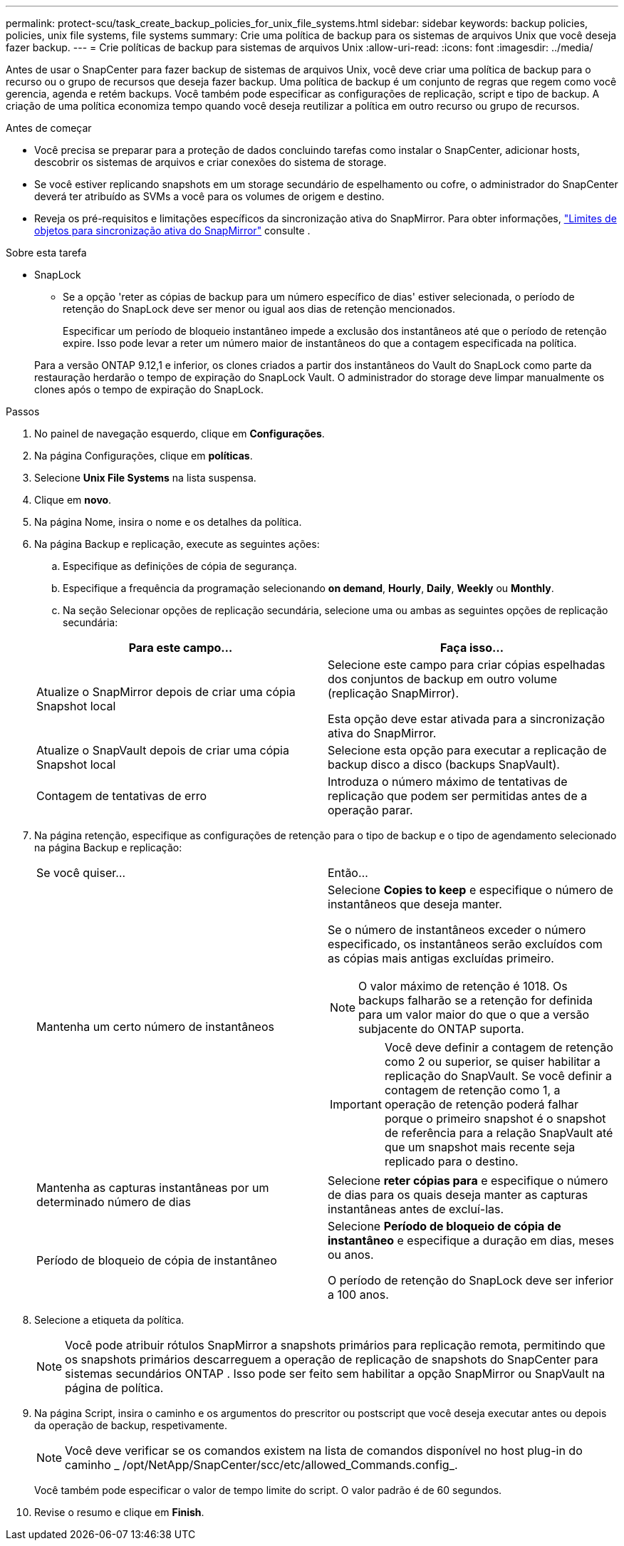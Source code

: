 ---
permalink: protect-scu/task_create_backup_policies_for_unix_file_systems.html 
sidebar: sidebar 
keywords: backup policies, policies, unix file systems, file systems 
summary: Crie uma política de backup para os sistemas de arquivos Unix que você deseja fazer backup. 
---
= Crie políticas de backup para sistemas de arquivos Unix
:allow-uri-read: 
:icons: font
:imagesdir: ../media/


[role="lead"]
Antes de usar o SnapCenter para fazer backup de sistemas de arquivos Unix, você deve criar uma política de backup para o recurso ou o grupo de recursos que deseja fazer backup. Uma política de backup é um conjunto de regras que regem como você gerencia, agenda e retém backups. Você também pode especificar as configurações de replicação, script e tipo de backup. A criação de uma política economiza tempo quando você deseja reutilizar a política em outro recurso ou grupo de recursos.

.Antes de começar
* Você precisa se preparar para a proteção de dados concluindo tarefas como instalar o SnapCenter, adicionar hosts, descobrir os sistemas de arquivos e criar conexões do sistema de storage.
* Se você estiver replicando snapshots em um storage secundário de espelhamento ou cofre, o administrador do SnapCenter deverá ter atribuído as SVMs a você para os volumes de origem e destino.
* Reveja os pré-requisitos e limitações específicos da sincronização ativa do SnapMirror. Para obter informações, https://docs.netapp.com/us-en/ontap/smbc/considerations-limits.html#volumes["Limites de objetos para sincronização ativa do SnapMirror"] consulte .


.Sobre esta tarefa
* SnapLock
+
** Se a opção 'reter as cópias de backup para um número específico de dias' estiver selecionada, o período de retenção do SnapLock deve ser menor ou igual aos dias de retenção mencionados.
+
Especificar um período de bloqueio instantâneo impede a exclusão dos instantâneos até que o período de retenção expire. Isso pode levar a reter um número maior de instantâneos do que a contagem especificada na política.

+
Para a versão ONTAP 9.12,1 e inferior, os clones criados a partir dos instantâneos do Vault do SnapLock como parte da restauração herdarão o tempo de expiração do SnapLock Vault. O administrador do storage deve limpar manualmente os clones após o tempo de expiração do SnapLock.





.Passos
. No painel de navegação esquerdo, clique em *Configurações*.
. Na página Configurações, clique em *políticas*.
. Selecione *Unix File Systems* na lista suspensa.
. Clique em *novo*.
. Na página Nome, insira o nome e os detalhes da política.
. Na página Backup e replicação, execute as seguintes ações:
+
.. Especifique as definições de cópia de segurança.
.. Especifique a frequência da programação selecionando *on demand*, *Hourly*, *Daily*, *Weekly* ou *Monthly*.
.. Na seção Selecionar opções de replicação secundária, selecione uma ou ambas as seguintes opções de replicação secundária:


+
|===
| Para este campo... | Faça isso... 


 a| 
Atualize o SnapMirror depois de criar uma cópia Snapshot local
 a| 
Selecione este campo para criar cópias espelhadas dos conjuntos de backup em outro volume (replicação SnapMirror).

Esta opção deve estar ativada para a sincronização ativa do SnapMirror.



 a| 
Atualize o SnapVault depois de criar uma cópia Snapshot local
 a| 
Selecione esta opção para executar a replicação de backup disco a disco (backups SnapVault).



 a| 
Contagem de tentativas de erro
 a| 
Introduza o número máximo de tentativas de replicação que podem ser permitidas antes de a operação parar.

|===
. Na página retenção, especifique as configurações de retenção para o tipo de backup e o tipo de agendamento selecionado na página Backup e replicação:
+
|===


| Se você quiser... | Então... 


 a| 
Mantenha um certo número de instantâneos
 a| 
Selecione *Copies to keep* e especifique o número de instantâneos que deseja manter.

Se o número de instantâneos exceder o número especificado, os instantâneos serão excluídos com as cópias mais antigas excluídas primeiro.


NOTE: O valor máximo de retenção é 1018. Os backups falharão se a retenção for definida para um valor maior do que o que a versão subjacente do ONTAP suporta.


IMPORTANT: Você deve definir a contagem de retenção como 2 ou superior, se quiser habilitar a replicação do SnapVault. Se você definir a contagem de retenção como 1, a operação de retenção poderá falhar porque o primeiro snapshot é o snapshot de referência para a relação SnapVault até que um snapshot mais recente seja replicado para o destino.



 a| 
Mantenha as capturas instantâneas por um determinado número de dias
 a| 
Selecione *reter cópias para* e especifique o número de dias para os quais deseja manter as capturas instantâneas antes de excluí-las.



 a| 
Período de bloqueio de cópia de instantâneo
 a| 
Selecione *Período de bloqueio de cópia de instantâneo* e especifique a duração em dias, meses ou anos.

O período de retenção do SnapLock deve ser inferior a 100 anos.

|===
. Selecione a etiqueta da política.
+

NOTE: Você pode atribuir rótulos SnapMirror a snapshots primários para replicação remota, permitindo que os snapshots primários descarreguem a operação de replicação de snapshots do SnapCenter para sistemas secundários ONTAP .  Isso pode ser feito sem habilitar a opção SnapMirror ou SnapVault na página de política.

. Na página Script, insira o caminho e os argumentos do prescritor ou postscript que você deseja executar antes ou depois da operação de backup, respetivamente.
+

NOTE: Você deve verificar se os comandos existem na lista de comandos disponível no host plug-in do caminho _ /opt/NetApp/SnapCenter/scc/etc/allowed_Commands.config_.

+
Você também pode especificar o valor de tempo limite do script. O valor padrão é de 60 segundos.

. Revise o resumo e clique em *Finish*.

